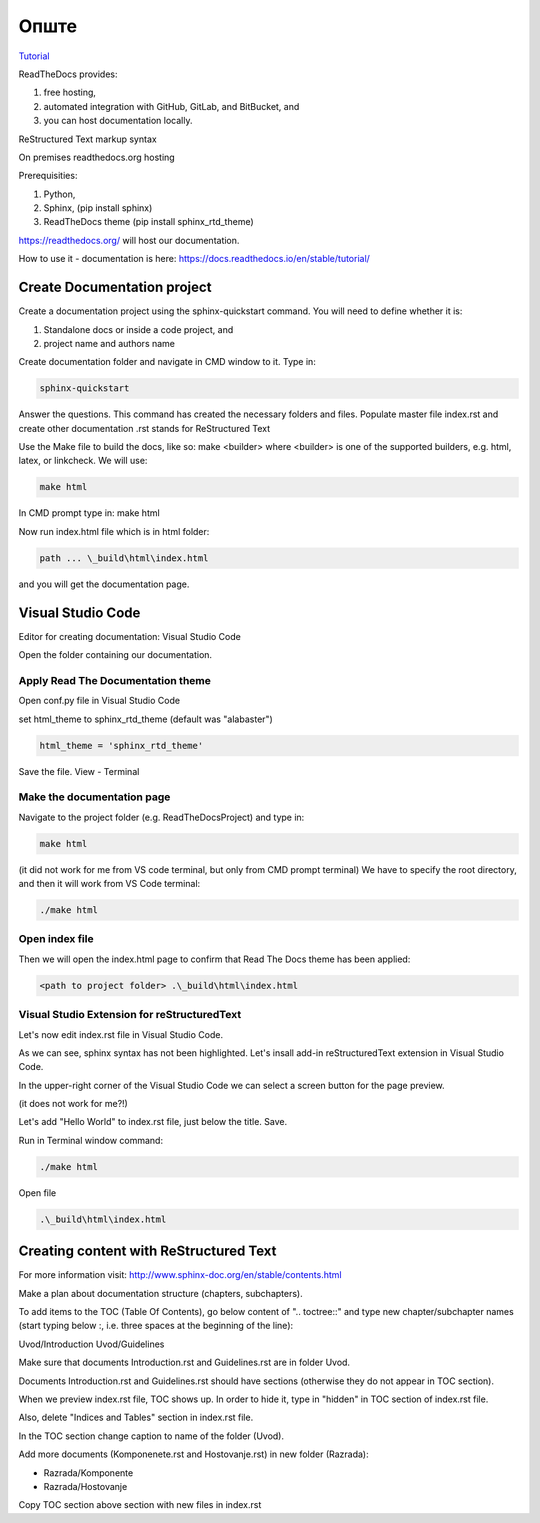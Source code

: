 Опште
+++++++++++++

`Tutorial <https://www.youtube.com/watch?v=vFAkt_N6yuk&list=PLPDCBPbzk1AYghqYazE7Cxt3p7edml8I7&index=1>`_

ReadTheDocs provides:

#. free hosting,
#. automated integration with GitHub, GitLab, and BitBucket, and
#. you can host documentation locally.

ReStructured Text markup syntax

On premises readthedocs.org hosting

Prerequisities:

#. Python,
#. Sphinx, (pip install sphinx)
#. ReadTheDocs theme (pip install sphinx_rtd_theme)

https://readthedocs.org/ will host our documentation.

How to use it - documentation is here: https://docs.readthedocs.io/en/stable/tutorial/

Create Documentation project
=============================

Create a documentation project using the sphinx-quickstart command.
You will need to define whether it is:

#. Standalone docs or inside a code project, and
#. project name and authors name

Create documentation folder and navigate in CMD window to it.
Type in:

.. code-block::
    
    sphinx-quickstart

Answer the questions.
This command has created the necessary folders and files.
Populate master file index.rst and create other documentation
.rst stands for ReStructured Text

Use the Make file to build the docs, like so:
make <builder>
where <builder> is one of the supported builders, e.g. html, latex, or linkcheck.
We will use:

.. code-block::

    make html

In CMD prompt type in:
make html

Now run index.html file which is in html folder:

.. code-block::

    path ... \_build\html\index.html

and you will get the documentation page.

Visual Studio Code
====================

Editor for creating documentation: Visual Studio Code

Open the folder containing our documentation.

Apply Read The Documentation theme
-------------------------------------

Open conf.py file in Visual Studio Code

set html_theme to sphinx_rtd_theme (default was "alabaster")

.. code-block::

    html_theme = 'sphinx_rtd_theme'

Save the file.
View - Terminal

Make the documentation page
------------------------------

Navigate to the project folder (e.g. ReadTheDocsProject) and type in:

.. code-block::

    make html

(it did not work for me from VS code terminal, but only from CMD prompt terminal)
We have to specify the root directory, and then it will work from VS Code terminal:

.. code-block::

    ./make html

Open index file
-----------------

Then we will open the index.html page to confirm that Read The Docs theme has been applied:

.. code-block::

    <path to project folder> .\_build\html\index.html

Visual Studio Extension for reStructuredText
---------------------------------------------

Let's now edit index.rst file in Visual Studio Code.

As we can see, sphinx syntax has not been highlighted. Let's insall add-in reStructuredText extension in Visual Studio Code.

In the upper-right corner of the Visual Studio Code we can select a screen button for the page preview.

(it does not work for me?!)

Let's add "Hello World" to index.rst file, just below the title. Save.

Run in Terminal window command:

.. code-block::

    ./make html

Open file

.. code-block::

    .\_build\html\index.html

Creating content with ReStructured Text
========================================

For more information visit: http://www.sphinx-doc.org/en/stable/contents.html

Make a plan about documentation structure (chapters, subchapters).

To add items to the TOC (Table Of Contents), go below content of ".. toctree::" and type new chapter/subchapter names (start typing below :, i.e. three spaces at the beginning of the line):

Uvod/Introduction
Uvod/Guidelines

Make sure that documents Introduction.rst and Guidelines.rst are in folder Uvod.

Documents Introduction.rst and Guidelines.rst should have sections (otherwise they do not appear in TOC section).

When we preview index.rst file, TOC shows up. In order to hide it, type in "hidden" in TOC section of index.rst file.

Also, delete "Indices and Tables" section in index.rst file.

In the TOC section change caption to name of the folder (Uvod).

Add more documents (Komponenete.rst and Hostovanje.rst) in new folder (Razrada):

* Razrada/Komponente
* Razrada/Hostovanje

Copy TOC section above section with new files in index.rst